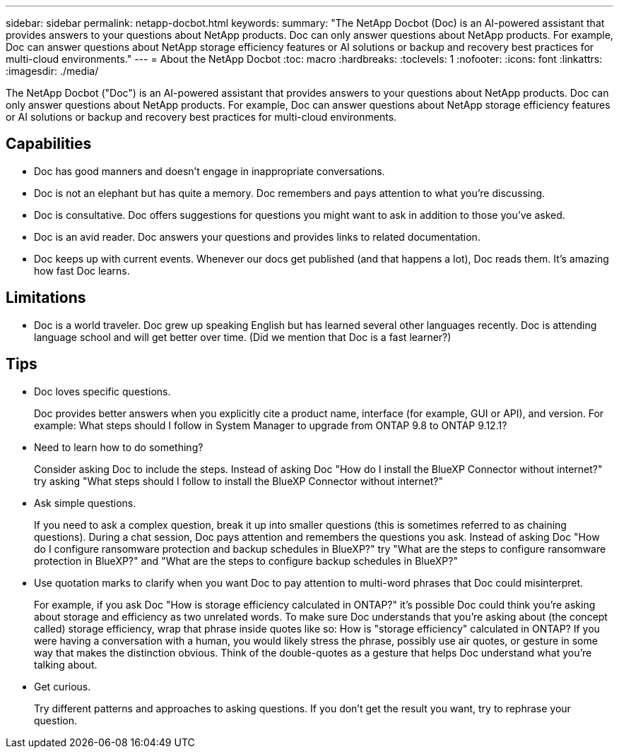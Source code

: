 ---
sidebar: sidebar
permalink: netapp-docbot.html
keywords: 
summary: "The NetApp Docbot (Doc) is an AI-powered assistant that provides answers to your questions about NetApp products. Doc can only answer questions about NetApp products. For example, Doc can answer questions about NetApp storage efficiency features or AI solutions or backup and recovery best practices for multi-cloud environments."
---
= About the NetApp Docbot
:toc: macro
:hardbreaks:
:toclevels: 1
:nofooter:
:icons: font
:linkattrs:
:imagesdir: ./media/

[.lead]
The NetApp Docbot ("Doc") is an AI-powered assistant that provides answers to your questions about NetApp products. Doc can only answer questions about NetApp products. For example, Doc can answer questions about NetApp storage efficiency features or AI solutions or backup and recovery best practices for multi-cloud environments.  

== Capabilities 

* Doc has good manners and doesn't engage in inappropriate conversations. 
* Doc is not an elephant but has quite a memory. Doc remembers and pays attention to what you're discussing. 
* Doc is consultative. Doc offers suggestions for questions you might want to ask in addition to those you've asked. 
* Doc is an avid reader. Doc answers your questions and provides links to related documentation.  
* Doc keeps up with current events. Whenever our docs get published (and that happens a lot), Doc reads them. It's amazing how fast Doc learns. 

== Limitations 

* Doc is a world traveler. Doc grew up speaking English but has learned several other languages recently. Doc is attending language school and will get better over time. (Did we mention that Doc is a fast learner?) 

== Tips 

* Doc loves specific questions. 
+
Doc provides better answers when you explicitly cite a product name, interface (for example, GUI or API), and version. For example: What steps should I follow in System Manager to upgrade from ONTAP 9.8 to ONTAP 9.12.1? 
* Need to learn how to do something? 
+
Consider asking Doc to include the steps. Instead of asking Doc "How do I install the BlueXP Connector without internet?" try asking "What steps should I follow to install the BlueXP Connector without internet?" 
* Ask simple questions. 
+
If you need to ask a complex question, break it up into smaller questions (this is sometimes referred to as chaining questions). During a chat session, Doc pays attention and remembers the questions you ask. Instead of asking Doc "How do I configure ransomware protection and backup schedules in BlueXP?" try "What are the steps to configure ransomware protection in BlueXP?" and "What are the steps to configure backup schedules in BlueXP?" 
* Use quotation marks to clarify when you want Doc to pay attention to multi-word phrases that Doc could misinterpret. 
+
For example, if you ask Doc "How is storage efficiency calculated in ONTAP?" it's possible Doc could think you're asking about storage and efficiency as two unrelated words. To make sure Doc understands that you're asking about (the concept called) storage efficiency, wrap that phrase inside quotes like so: How is "storage efficiency" calculated in ONTAP? If you were having a conversation with a human, you would likely stress the phrase, possibly use air quotes, or gesture in some way that makes the distinction obvious. Think of the double-quotes as a gesture that helps Doc understand what you're talking about. 
* Get curious. 
+
Try different patterns and approaches to asking questions. If you don't get the result you want, try to rephrase your question.  